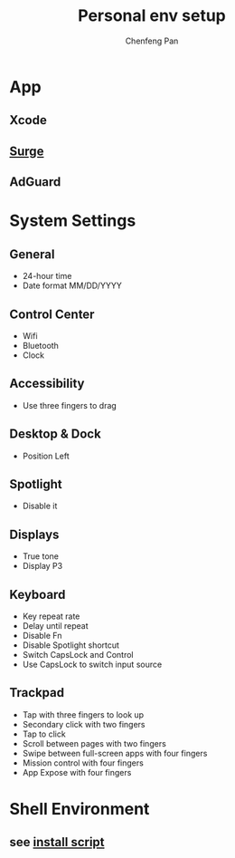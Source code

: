 #+TITLE: Personal env setup
#+AUTHOR: Chenfeng Pan

* App
** Xcode
** [[https://dl.nssurge.com/mac/v4/Surge-latest.zip][Surge]]
** AdGuard

* System Settings
** General
+ 24-hour time
+ Date format MM/DD/YYYY
** Control Center
+ Wifi
+ Bluetooth
+ Clock
** Accessibility
+ Use three fingers to drag
** Desktop & Dock
+ Position Left
** Spotlight
+ Disable it
** Displays
+ True tone
+ Display P3
** Keyboard
+ Key repeat rate
+ Delay until repeat
+ Disable Fn
+ Disable Spotlight shortcut
+ Switch CapsLock and Control
+ Use CapsLock to switch input source
** Trackpad
+ Tap with three fingers to look up
+ Secondary click with two fingers
+ Tap to click
+ Scroll between pages with two fingers
+ Swipe between full-screen apps with four fingers
+ Mission control with four fingers
+ App Expose with four fingers

* Shell Environment
** see [[./install.sh][install script]]
  

